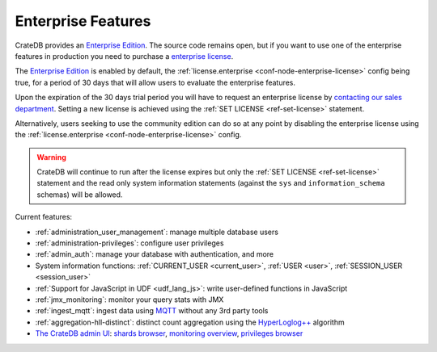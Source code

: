 .. _enterprise_features:

===================
Enterprise Features
===================

CrateDB provides an `Enterprise Edition`_. The source code remains open, but if
you want to use one of the enterprise features in production you need to
purchase a `enterprise license`_.

The `Enterprise Edition`_ is enabled by default, the
:ref:`license.enterprise <conf-node-enterprise-license>` config being true, for
a period of 30 days that will allow users to evaluate the enterprise features.

Upon the expiration of the 30 days trial period you will have to request an
enterprise license by `contacting our sales department`_.
Setting a new license is achieved using the :ref:`SET LICENSE <ref-set-license>`
statement.

Alternatively, users seeking to use the community edition can do so at any
point by disabling the enterprise license using the
:ref:`license.enterprise <conf-node-enterprise-license>` config.

.. WARNING::

  CrateDB will continue to run after the license expires but only the
  :ref:`SET LICENSE <ref-set-license>` statement and the read only system information
  statements (against the ``sys`` and ``information_schema`` schemas) will be
  allowed.

Current features:

- :ref:`administration_user_management`: manage multiple database users
- :ref:`administration-privileges`: configure user privileges
- :ref:`admin_auth`: manage your database with authentication, and
  more
- System information functions: :ref:`CURRENT_USER <current_user>`,
  :ref:`USER <user>`, :ref:`SESSION_USER <session_user>`
- :ref:`Support for JavaScript in UDF <udf_lang_js>`: write user-defined
  functions in JavaScript
- :ref:`jmx_monitoring`: monitor your query stats with JMX
- :ref:`ingest_mqtt`: ingest data using MQTT_ without any 3rd party tools
- :ref:`aggregation-hll-distinct`: distinct count aggregation using the
  `HyperLoglog++`_ algorithm
- `The CrateDB admin UI`_: `shards browser`_, `monitoring overview`_,
  `privileges browser`_

.. _enterprise edition: https://crate.io/enterprise-edition/
.. _enterprise license: https://crate.io/enterprise-edition/
.. _MQTT: http://mqtt.org/
.. _HyperLogLog++: https://research.google.com/pubs/pub40671.html
.. _shards browser: https://crate.io/docs/clients/admin-ui/en/latest/shards.html#shards
.. _monitoring overview: https://crate.io/docs/clients/admin-ui/en/latest/monitoring.html
.. _privileges browser: https://crate.io/docs/clients/admin-ui/en/latest/privileges.html
.. _The CrateDB admin UI: https://crate.io/docs/clients/admin-ui/en/latest/index.html
.. _contacting our sales department: https://crate.io/pricing/#contactsales

